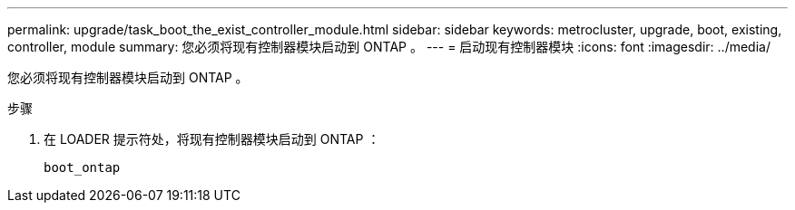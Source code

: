 ---
permalink: upgrade/task_boot_the_exist_controller_module.html 
sidebar: sidebar 
keywords: metrocluster, upgrade, boot, existing, controller, module 
summary: 您必须将现有控制器模块启动到 ONTAP 。 
---
= 启动现有控制器模块
:icons: font
:imagesdir: ../media/


[role="lead"]
您必须将现有控制器模块启动到 ONTAP 。

.步骤
. 在 LOADER 提示符处，将现有控制器模块启动到 ONTAP ：
+
`boot_ontap`



